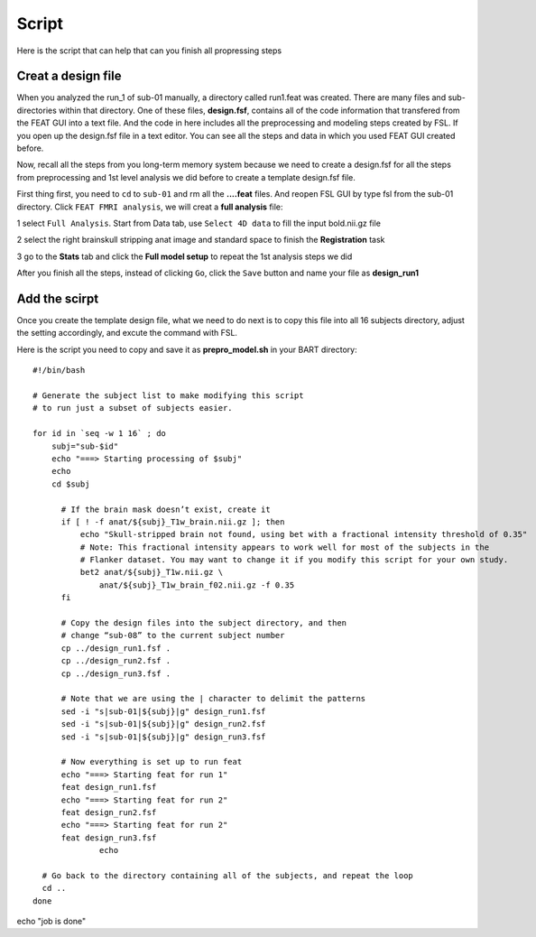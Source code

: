 Script
======

Here is the script that can help that can you finish all propressing steps 

Creat a design file
*******************

When you analyzed the run_1 of sub-01 manually, a directory called run1.feat was created. There are many files and sub-directories within that directory. One of these files, **design.fsf**, contains all of 
the code information that transfered from the FEAT GUI into a text file. And the code in here includes all the preprocessing and modeling steps created by FSL. If you open up the design.fsf file in a 
text editor. You can see all the steps and data in which you used FEAT GUI created before.

.. image:: FSL_design_fsf.PNG

Now, recall all the steps from you long-term memory system because we need to create a design.fsf for all the steps from preprocessing and 1st level analysis we did before to create a template design.fsf 
file.

First thing first, you need to ``cd`` to ``sub-01`` and rm all the **....feat** files. And reopen FSL GUI by type fsl from the sub-01 directory. Click ``FEAT FMRI analysis``, we will creat a **full 
analysis** file:
 
1 select ``Full Analysis``. Start from Data tab, use ``Select 4D data`` to fill the input bold.nii.gz file 

2 select the right brainskull stripping anat image and standard space to finish the **Registration** task

3 go to the **Stats** tab and click the **Full model setup** to repeat the 1st analysis steps we did

After you finish all the steps, instead of clicking ``Go``, click the ``Save`` button and name your file as **design_run1**

.. image:: FSL_design_file.PNG 
 
Add the scirpt 
**************

Once you create the template design file, what we need to do next is to copy this file into all 16 subjects directory, adjust the setting accordingly, and excute the command with FSL.

Here is the script you need to copy and save it as **prepro_model.sh** in your BART directory::

  #!/bin/bash

  # Generate the subject list to make modifying this script
  # to run just a subset of subjects easier.

  for id in `seq -w 1 16` ; do
      subj="sub-$id"
      echo "===> Starting processing of $subj"
      echo
      cd $subj
        
        # If the brain mask doesn’t exist, create it
        if [ ! -f anat/${subj}_T1w_brain.nii.gz ]; then
            echo "Skull-stripped brain not found, using bet with a fractional intensity threshold of 0.35"
            # Note: This fractional intensity appears to work well for most of the subjects in the
            # Flanker dataset. You may want to change it if you modify this script for your own study.
            bet2 anat/${subj}_T1w.nii.gz \
                anat/${subj}_T1w_brain_f02.nii.gz -f 0.35
        fi

        # Copy the design files into the subject directory, and then
        # change “sub-08” to the current subject number
        cp ../design_run1.fsf .
        cp ../design_run2.fsf .
        cp ../design_run3.fsf .  

        # Note that we are using the | character to delimit the patterns
        sed -i "s|sub-01|${subj}|g" design_run1.fsf
        sed -i "s|sub-01|${subj}|g" design_run2.fsf
        sed -i "s|sub-01|${subj}|g" design_run3.fsf
  
        # Now everything is set up to run feat
        echo "===> Starting feat for run 1"
        feat design_run1.fsf
        echo "===> Starting feat for run 2"
        feat design_run2.fsf
        echo "===> Starting feat for run 2"
        feat design_run3.fsf
                echo

    # Go back to the directory containing all of the subjects, and repeat the loop
    cd ..
  done

echo "job is done"

